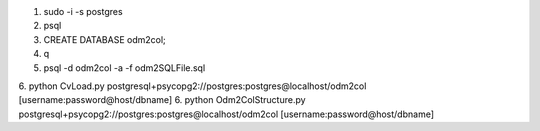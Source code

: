 1. sudo -i -s postgres
2. psql
3. CREATE DATABASE odm2col;
4. \q
5. psql -d odm2col -a -f odm2SQLFile.sql
6. python CvLoad.py postgresql+psycopg2://postgres:postgres@localhost/odm2col [username:password@host/dbname]
6. python Odm2ColStructure.py postgresql+psycopg2://postgres:postgres@localhost/odm2col [username:password@host/dbname]
